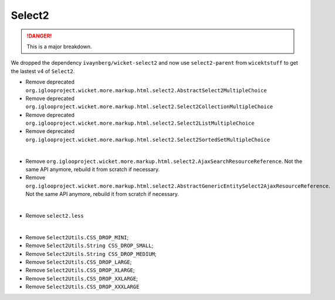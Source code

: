 Select2
=======

.. danger:: This is a major breakdown.

We dropped the dependency ``ivaynberg/wicket-select2`` and now use
``select2-parent`` from ``wicektstuff`` to get the lastest v4 of ``Select2``.

* Remove deprecated ``org.iglooproject.wicket.more.markup.html.select2.AbstractSelect2MultipleChoice``
* Remove deprecated ``org.iglooproject.wicket.more.markup.html.select2.Select2CollectionMultipleChoice``
* Remove deprecated ``org.iglooproject.wicket.more.markup.html.select2.Select2ListMultipleChoice``
* Remove deprecated ``org.iglooproject.wicket.more.markup.html.select2.Select2SortedSetMultipleChoice``
|
* Remove ``org.iglooproject.wicket.more.markup.html.select2.AjaxSearchResourceReference``. Not the same API anymore, rebuild it from scratch if necessary.
* Remove ``org.iglooproject.wicket.more.markup.html.select2.AbstractGenericEntitySelect2AjaxResourceReference``. Not the same API anymore, rebuild it from scratch if necessary.
|
* Remove ``select2.less``
|
* Remove ``Select2Utils.CSS_DROP_MINI``;
* Remove ``Select2Utils.String CSS_DROP_SMALL``;
* Remove ``Select2Utils.String CSS_DROP_MEDIUM``;
* Remove ``Select2Utils.CSS_DROP_LARGE``;
* Remove ``Select2Utils.CSS_DROP_XLARGE``;
* Remove ``Select2Utils.CSS_DROP_XXLARGE``;
* Remove ``Select2Utils.CSS_DROP_XXXLARGE``
